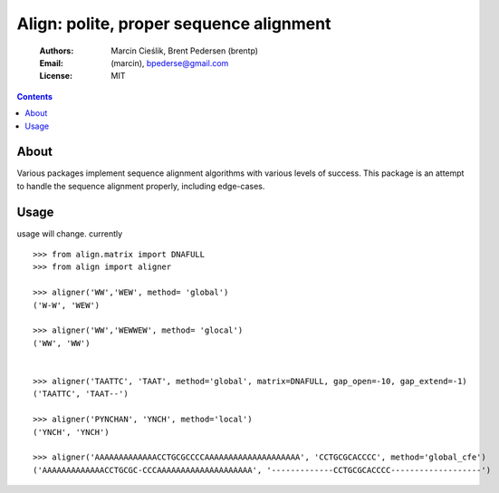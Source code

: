 ++++++++++++++++++++++++++++++++++++++++
Align: polite, proper sequence alignment
++++++++++++++++++++++++++++++++++++++++

    :Authors: Marcin Cieślik, Brent Pedersen (brentp)
    :Email: (marcin), bpederse@gmail.com
    :License: MIT

.. contents ::


About
=====
Various packages implement sequence alignment algorithms with various levels of
success. This package is an attempt to handle the sequence alignment properly,
including edge-cases.


Usage
=====

usage will change. currently ::

    >>> from align.matrix import DNAFULL
    >>> from align import aligner

    >>> aligner('WW','WEW', method= 'global')
    ('W-W', 'WEW')

    >>> aligner('WW','WEWWEW', method= 'glocal')
    ('WW', 'WW')


    >>> aligner('TAATTC', 'TAAT', method='global', matrix=DNAFULL, gap_open=-10, gap_extend=-1)
    ('TAATTC', 'TAAT--')

    >>> aligner('PYNCHAN', 'YNCH', method='local')
    ('YNCH', 'YNCH')

    >>> aligner('AAAAAAAAAAAAACCTGCGCCCCAAAAAAAAAAAAAAAAAAAA', 'CCTGCGCACCCC', method='global_cfe')
    ('AAAAAAAAAAAAACCTGCGC-CCCAAAAAAAAAAAAAAAAAAAA', '-------------CCTGCGCACCCC-------------------')
